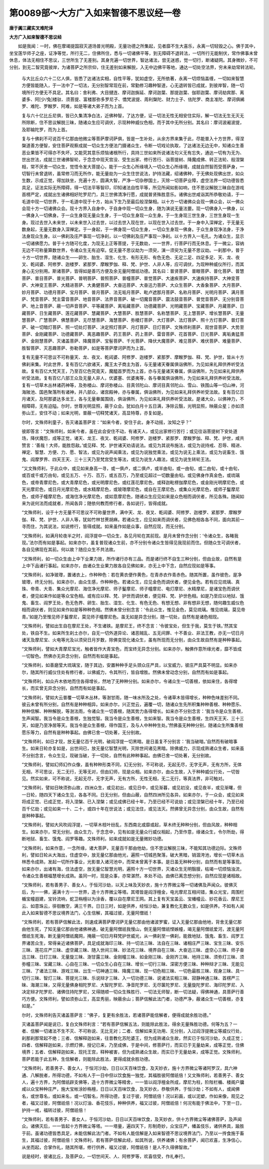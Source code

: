 第0089部～大方广入如来智德不思议经一卷
==========================================

**唐于阗三藏实叉难陀译**

**大方广入如来智德不思议经**


　　如是我闻：一时，佛在摩竭提国寂灭道场普光明殿，无量功德之所集起，见者靡不生大喜乐，永离一切轻毁之心。佛于其中，坐宝莲华师子之座，证净等觉，所行无二，住佛所住，悉与一切诸佛平等，到无障碍不退转法，一切所行无能制伏，常作佛事未曾休息，体法无相住不思议，三世所生了无差别。其身充遍一切世界，智达诸法，尝无迷惑，觉一切行，断诸疑网。其身微妙，不可分别，到无二智究竟彼岸，为诸菩萨之所宗仰，住无差别如来解脱，入无中边佛平等地，通达一切处空法界，穷未来劫常转法轮。

                      　　与大比丘众六十二亿人俱，皆悉了达诸法实相，自性平等，犹如虚空，无所依著，永离一切烦恼盖缠，一切如来智慧方便皆能随入，于一法中了一切法，无分别智常现在前，常勤修习趣种智道，心无退转皆已成就，到彼岸智，随一切境所行方便无不具足。其名曰：舍利弗、大目揵连、摩诃迦旃延、摩诃迦葉、那提迦葉、伽耶迦葉、摩诃劫宾那、离婆多、阿[少/兔]楼驮、须菩提、富楼那弥多罗尼子、憍梵波提、周利槃陀、财力士子、佉陀罗、商主准陀、摩诃俱絺罗、难陀、罗睺罗、阿难，如是等诸大弟子而为上首。

                      　　复与六十亿比丘尼俱，皆已久集清净白法，近佛种智，了达方便，证一切法无性无相安住实际，解一切法无生无灭无所除断，住不思议解脱三昧，随诸众生应可调伏，示现种种威仪色相，而于其中无所分别。其名曰：摩诃波阇波提，及耶输陀罗，而为上首。

                      　　复与十佛刹不可说百千亿那由他微尘等菩萨摩诃萨俱，皆是一生补处，从余方界来集于此，尽能普入十方世界，得涅槃道善方便智，安住菩萨观察成就一切众生方便法门摄诸众生，令断一切戏论执取，了达诸法无边无中，知诸众生善恶业果皆不可得亦不失坏，又能究其意乐烦恼诸根所行，具持三世如来所说诸法句义无有忘失，通达一切有为无为、世出世法，成就三世诸佛智轮，于念念中现天宫没、受生出家、修行苦行、诣菩提树、降魔成佛、转正法轮、般涅槃相，常不厌舍一切众生，觉悟令发大菩提心，能于一众生心所缘境入一切众生心所缘境，成就自然智而受菩萨身，一切智行未曾退转，虽常修习而无所作，能无量劫为一众生住世说法，护持法藏，绍诸佛种，于无佛处现佛出世，如众生数，示成正觉，得加趺坐，充遍十方，圆满大智，严净一切杂秽国土，灭除一切菩萨业障，虚空法界一切功德皆悉具足，证法实际无所障碍，得一切法平等智印，印知诸法自性平等，所见所闻如影如响，住不思议解脱三昧自在游戏首楞严定，成就出生诸佛相好陀罗尼门，具三世佛清净行愿，成就普贤殊胜意乐。诸佛出世咸诣其所恭敬劝请，于一毛道中现一切世界，于一毛道中现于十方，始从下生乃至最后般涅槃相。以十方一切诸佛众会现一佛众会，以一佛众会现十方一切诸佛众会。现十方界入自身中，于自身中现一切众生身，随为演说无量法要。现一切佛身入一佛身，以一佛身入一切佛身。于一众生身现无量众生身，于一切众生身现一众生身。于一生身现三世生身，三世生身现一生身。现过去世入未来世，以未来世入过去世，以过去世入现在世，以现在世入过去世。于一身中入深禅定，于无量无数身起，无量无数身入深禅定。于一身起，于一佛身现一切众生身，一切众生身现一佛身。于众生身现净法身，于净法身现众生身。以一佛刹及庄严事现一切净刹，以一切佛刹及庄严事现一净刹。以十方界入一毛孔。为诸众生，显示一切诸佛愿力。普于十方随可化度，为现无上正等菩提，于无数劫，一一世界，行菩萨行而无休息。于一微尘，容纳无边不可称量算数世界，令诸众生无有迫窄。促无量不思议劫为一须臾，演一须臾为无量不思议劫。一刹那中，普于十方一切世界，随诸众生——卵生、胎生、湿生、化生、有形无形、有色无色、无足二足、四足多足、天、龙、夜叉、乾闼婆、阿修罗、迦楼罗、紧那罗、摩睺罗伽、释、梵、护世、人非人等，应可调伏，为现种种威仪所行，而其身心无分别用。斯诸菩萨，皆得如是善巧方便及余无量阿僧祇功德。其名曰：普贤菩萨、普眼菩萨、普化菩萨、普慧菩萨、普目菩萨、普光菩萨、普明菩萨、普照菩萨、普幢菩萨、普觉菩萨、大速疾菩萨、大速疾持菩萨、大神变菩萨、大神变王菩萨、大精进菩萨、大勇健菩萨、大奋迅菩萨、大奋迅力菩萨、大众生菩萨、大香象菩萨、大月菩萨、妙月菩萨、功德月菩萨、宝月菩萨、普月菩萨、法无垢月菩萨、毗卢遮那月菩萨、名称月菩萨、光明月菩萨、满月菩萨、梵音菩萨、梵主雷音菩萨、地音菩萨、法界音菩萨、破一切魔音菩萨、震法鼓音菩萨、普觉音菩萨、无分别音菩萨、地上音菩萨、蔽一切声音菩萨、平等藏菩萨、离垢藏菩萨、功德藏菩萨、光明藏菩萨、宝藏菩萨、月藏菩萨、日藏菩萨、日生藏菩萨、莲花藏菩萨、慧藏菩萨、大慧菩萨、胜慧菩萨、名称慧菩萨、无上慧菩萨、增长慧菩萨、无量慧菩萨、广慧菩萨、佛慧菩萨、无尽慧菩萨、海慧菩萨、弥楼灯菩萨、大灯菩萨、法灯菩萨、照十方灯菩萨、普灯菩萨、破一切暗灯菩萨、照一切处灯菩萨、决定照灯菩萨、月灯菩萨、日灯菩萨、文殊师利菩萨、观世音菩萨、大势至菩萨、金刚藏菩萨、功德藏菩萨、离恶趣菩萨、药王菩萨、药上菩萨、雷音菩萨、花首菩萨、日光菩萨、离垢勇猛菩萨、金刚慧菩萨、灭诸盖菩萨、降魔菩萨、宝髻菩萨、千光菩萨、降伏大魔菩萨、难见菩萨、难伏菩萨、难量菩萨、胜智菩萨、灭恶趣菩萨、弥勒菩萨，如是等菩萨摩诃萨而为上首。

                      　　复有无量不可思议不可称量天、龙、夜叉、乾闼婆、阿修罗、迦楼罗、紧那罗、摩睺罗伽、释、梵、护世，皆从十方佛刹来集。时此世界，复有百亿六欲诸天，魔王太子商主为首，与无量诸天眷属俱诣佛所，为见如来礼拜供养听受法故。复有百亿大梵天王，乃至百亿色究竟天，魔醯首罗而为上首，亦与无量诸天眷属，俱诣佛所，为见如来礼拜供养听受法故。复有百亿八部王众及无量人非人，优婆塞、优婆夷等，各与眷属俱诣佛所，为见如来礼拜供养听受法故。复有一切草木丛林诸药神等，及弥楼山、摩诃弥楼山、目真邻陀山、摩诃目真邻陀山、雪山、铁围山等一切山神，河海陂池、国邑聚落所有诸神，并八部众，诸宫殿神，亦与眷属，俱诣佛所，为见如来礼拜供养听受法故。复有百亿日月诸天，及阿那婆达多龙王，各与无量眷属围绕，俱诣佛所，为见如来礼拜供养听受法故。是诸大众，以佛神力，不相障碍，无有迫隘。尔时，世尊光明显照，蔽于众会。犹如白月十五日满，净除云翳，光明显照，映蔽众星；亦如须弥山王，安住不动；如来光明，普蔽一切释梵诸天，高显特尊，亦复如是。

                      　　尔时，文殊师利童子，告灭诸盖菩萨言：“如来今者，安住于此，身不动摇，汝知之乎？”

                      　　彼即答言：“文殊师利，如来今者，虽在此会安住不动，有诸天人，或见出家修行苦行；或见往诣菩提树下安处道场，降伏魔怨，成等正觉，诸天、龙王、夜叉、乾闼婆、阿修罗、迦楼罗、紧那罗、摩睺罗伽、释、梵、护世，咸共赞言：‘善哉！大师，能胜怨敌。’或见释、梵、护世诸天劝请说法。或见为其说布施法，或见为说持戒、忍辱、精进、禅定、智慧、方便、力、愿、智法，或见为说声闻乘法，或见为说独觉乘法，或见为说无上乘法，或见为说畜生、饿鬼、阎摩罗界、四天王天、三十三天乃至梵宫受生等法，或见为说生人趣法，或见为说生转轮王法。

                      　　“又文殊师利，于此众中，或见如来身高一寻，或一俱卢，或二俱卢，或半由旬，或一由旬，或二由旬，或十由旬，或百或千或万由旬，或见五万、十万、百万，或五百万，乃至或见超过一切数量由旬。或见佛身作真金色，或琉璃色，或帝青摩尼色，或大青摩尼色，或光明摩尼色，或红莲花摩尼色，或释迦毗楞伽摩尼色，或金刚光明摩尼色，或天光摩尼色，或日月光摩尼色，或水精摩尼色，或玻瓈摩尼色，或自在王摩尼色，或集众光摩尼色，或师子鬘摩尼色，或师子幢摩尼色，或海住净光摩尼色，或如意摩尼色，随诸众生应见如来是众色相而调伏者，所见各殊。随闻如来为说何法而成就者，所闻各异；随依何教而修行者，各如说行，皆得成就。

                      　　“文殊师利，设于十方无量不可思议不可称量世界，满中天、龙、夜叉、乾闼婆、阿修罗、迦楼罗、紧那罗、摩睺罗伽、释、梵、护世、人非人等，犹如竹林甘蔗胡麻。若诸众生，应见如来而调伏者，见佛色相各各不同，面向其前一寻而住，为其说法，如说修行，皆得成就。如来虽作如是众事，自然应现，而无分别。

                      　　“文殊师利，如满月轮夜半之时，阎浮提中一切众生，各见月轮在其前现。是月未曾作念分别：‘令诸众生，各睹我现。’法尔而有如是事起。如来亦尔，虽复普现诸众生前，亦不分别令诸众生皆得见我现前而住。但随众生可调伏者，各自见佛现在其前。何以故？随应众生不共法故。

                      　　“文殊师利，如一切众生由上中下业果力故，所作诸行亦有三品。而是诸行终不自生三种分别，但由业故，自然有是上中下品诸行事起。如来亦尔，由诸众生业果力故各自见佛如来，亦无上中下念，自然应现如是等事。

                      　　“文殊师利，如净玻瓈，置诸衣上，作种种色：若在黄衣便作黄色，在青赤衣作青赤色。随其所置，虽作彼色，是净玻瓈，终无分别。如来亦尔，由众生感，作种种色。若诸众生，应见金色而调伏者，便见金色。若有应见琉璃、真珠、帝青、大青、集众光摩尼、海住净光摩尼、师子鬘摩尼、师子幢摩尼、电灯摩尼、水精摩尼，是诸宝色而调伏者，便见如来作如是等众宝色相。或有应以释、梵、护世而调伏者，便见释、梵、护世色相。如是乃至应以地狱、饿鬼、畜生、阎罗王处，色无色界、卵生、胎生、湿生、化生、有色无色、有想无想、非有想非无想，随何趣生威仪色相而调伏者，则见如来作如是等种种色相。然佛未曾分别念言：‘令此众生，惟见金色，莫见琉璃。惟见琉璃，莫见帝青。’如是乃至惟见师子鬘摩尼，莫见师子幢摩尼色。虽无如是异念分别，随一切处，自然有是诸色相现。

                      　　“文殊师利，譬如出生自在摩尼王处，不生诸铁。是摩尼王，终不念言：‘令彼宝处，但生于我，莫生于铁。’然其宝处，铁自不生。如来所生刹土亦尔，自无一切外道异论、诸恶贼乱、五无间罪、十不善业、非法王教，亦无一切日月诸天及摩尼宝、火电等光及以须臾日月岁数，除佛变现化诸众生，虽有所现而无分别，由众生故自然有是种种事起。

                      　　“文殊师利，譬如大青摩尼宝光，触者皆作大青宝色，而宝终无异念分别。如来亦尔，触佛作意所缘光者，靡不皆成一切智色。然佛亦无异念分别，自然而有如是事起。

                      　　“文殊师利，如善磨莹大琉璃宝，随于其边，安置种种手足头颈众庄严具，以宝威力，彼庄严具莫不明显。如来亦尔，随其所行威仪住处有修行者，以佛威力，令其所行，皆自增胜。然佛未曾动念分别，自然而有如是事起。

                      　　“文殊师利，如众卉木依地而住各得增长，然地了无种种分别。如来亦尔，令诸众生一切善根，依如来住，各得增长，而实曾无异念分别，自然而有如是事起。

                      　　“文殊师利，譬如大云普覆一切草木丛林，等澍甘雨，随一味水所及之处，令诸草木皆得增长，种种色味差别不同。彼云未曾有所分别，自然有是种种相异。如来亦尔，兴正觉云，遍覆一切，随诸众生先所积集种种善根、种种愿乐、种种信解、种种解脱，等澍法雨，令诸众生一切善根，随其势力各得增长。如来亦不分别念言：‘我当令是众生善根，生声闻智。我当令是众生善根，生独觉智。我当令是众生善根，生如来智。我当令是众生善根，生四天王天、三十三天，如是乃至净居等天。我当令是众生善根，得作国王，及与人中种种生处。’然佛虽无种种分别，随诸众生所集善根愿乐等力，自然有是种种事起。由佛已舍一切处著，无分别故。

                      　　“文殊师利，如日才现，放无量亿百千光明，破阎浮提一切黑暗。是日虽复不分别言：‘我当破暗。’自然而有破暗事生。如来日轮亦复如是，出世间已，放无量亿智慧光明，灭除世间诸见黑暗。除佛威力，示现成熟诸众生者，如来虽不分别念言，令众生见，现破当破，于一切处，自然有此种种事起。由佛已舍一切处著，无分别故。

                      　　“文殊师利，譬如幻师幻作众像，虽有种种形类不同，幻无分别，不可称说，无起无尽，无字无声，无有方所，无体无相，不可思议，无二无行，无等无对，但由幻师，现是众相。如来亦尔，由众生故，入于种种威仪行处，一切皆见。然实如来，可不称说，无起无尽，无字无声，无有方所，无性无相，无二无行，等真法界，非可触对。

                      　　“文殊师利，譬如日映须弥山故，四洲众生，或见初出，或见日中，或见渐暮，或见初没，或见夜半，或见渐曙，但一日轮，随四天下诸众生见，各各不同。日无分别，但由山蔽，自然四洲所见各异。如来亦尔，于一众会，或见如来将成正觉、已成正觉，将入涅槃、已入涅槃；或见成佛已经十年，乃至已经不可说劫；或见涅槃已经十年，乃至已经百千亿劫；或见如来一十、二十，或四十年在世说法；或见法住，或见法灭。然佛曾无异念分别，由众生故，自然有是种种事起。

                      　　“文殊师利，譬如大风吹阎浮提，一切草木枝叶纷乱，东西南北或靡或起，草木终无种种分别，但由风故，种种相生。如来亦尔，常无分别，由众生力，于念念中，见有如是无量众行威仪相起，乃至作意，缘诸众生，令尔所劫，得断地狱、畜生、饿鬼、阎罗等趣。文殊师利，如来成就如是无量微妙功德。

                      　　“文殊师利，如来作意，一念所缘，诸大菩萨，无量百千那由他劫，住不思议解脱三昧，不能知其功德边际。文殊师利，譬如日轮从大海出，住虚空中，放无量亿那由他光，遍照一切城邑聚落，破大黑暗，销涸洿池，增长一切草木丛林悉令成熟，发起一切所作事业，光影普入诸河池中，而常未曾离于本事。是日虽无种种分别，自然而有是等事现。如来亦尔，出诸有海，住法虚空，放无量亿智慧光明，遍照十方一切世界，灭诸众生无明翳膜，枯竭一切烦恼浊流，令诸众生善根福慧增长成熟。虽同一时，现是众事，亦常湛然，本处不动。由佛已离念想分别，自然应现是诸相故。

                      　　“文殊师利，若有善男子、善女人，于恒河沙劫，以天上味及天妙衣，施十方界微尘等一切诸佛及声闻众。彼佛灭后，为一一佛，遍满十方一一世界，造十方界微尘等塔。其塔皆是阎浮檀金，电光摩尼互相间错，集众光宝，周围栏楯宝幢遐建，宝铃流响，蛇卫栴檀以为涂香，覆以自在摩尼王网。其上复有天宝盖云、宝幡幢云、妙花香云、摩尼王云、如意珠云，徘徊散空，满三千界。日日三时，如是供养，经恒沙劫，兼复教化无数众生，如是供养。不如有人闻此入如来智德不思议境界法门，心生信解，其福过彼，无量阿僧祇！

                      　　“文殊师利，若有菩萨信解此法，则速成满菩萨摩诃萨无量亿那由他诸波罗蜜，证入无量亿那由他地，背舍无量亿那由他生死，了知无量亿那由他诸佛神通，破无量阿僧祇我慢山，倒无量阿僧祇悭嫉幢，竭无量阿僧祇爱河，渡无量阿僧祇生死海，断无量阿僧祇魔网，掩蔽一切日月释梵护世威光，从一佛刹至一佛刹，能救地狱、饿鬼、畜生、阎罗王界诸苦众生，常得亲近诸佛菩萨，具足成就海印三昧、持一切法三昧、法自在三昧、诸相庄严三昧、宝生三昧、安乐三昧、莲花庄严三昧、虚空藏三昧、随入世间三昧、妙法花三昧、境界自在三昧、大奋迅三昧、虚空心三昧、师子奋迅三昧、日灯三昧、无量旋三昧、澍甘露三昧、金刚幢三昧、如金刚三昧、金刚齐三昧、地持三昧、须弥灯三昧、须弥幢三昧、宝藏三昧、心自在三昧、一切众生心自在三昧、增长一切行三昧、深密方便三昧、种种辩才三昧、无能见三昧、了诸法三昧、游戏三昧、出生一切神通三昧、降魔三昧、现一切色相三昧、一切色最胜三昧、观身三昧、具一切行三昧、智灯三昧、菩提光三昧、乐说辩才三昧、入一切功德三昧、说诸法实相三昧、寂静神通三昧、首楞严三昧、海潮三昧，又得无量佛身相陀罗尼、大智陀罗尼、净音陀罗尼、无尽箧陀罗尼、无量旋陀罗尼、海印陀罗尼、入决定辩才陀罗尼、诸佛住持陀罗尼，又得随顺一切众生殊胜行、一切法无师智，断一切法疑，得佛神通，具菩萨行善巧方便。文殊师利，譬如须弥山王，高显秀丽，映蔽余山；菩萨信解此法门者，功德严净，蔽诸众生一切善根，亦复如是。”

                      　　尔时，文殊师利告灭诸盖菩萨言：“佛子，复更有余胜法，若诸菩萨能信解者，便得成就余胜功德。”

                      　　灭诸盖菩萨闻是说已，复白文殊师利言：“若有菩萨信解五法，则能除此胜法，得余无量殊胜功德。何等为五？一者、信解一切诸法不生不灭、不可称说、无比无对；二者、信解如来无功用、无分别，入过阎浮提微尘等威仪行处，刹那刹那常起不绝；三者、信解释迦如来，往昔教化苏陀婆王，但为成熟诸众生故，然实已于恒河沙劫，久成正觉；四者、信解释迦如来，示燃灯佛，授记已来，乃至成佛，于是中间，修菩萨行，而实已于无量劫来，成等正觉，住佛境界；五者、信解释迦如来，现托王宫，释种被害，但为成熟诸众生故，而实已于无量劫来，成等正觉。文殊师利，菩萨若能于此五种，生信解者，则能除此胜法，更得成就余胜功德。

                      　　“文殊师利，若善男子、善女人，于恒河沙劫，日日以天百味饮食，及天妙衣，施十方界微尘等诸阿罗汉，具六神通、八解脱者，所得功德，不如有人于一日中但以饮食施一独觉，其福胜彼阿僧祇倍！又文殊师利，若善男子、善女人，遍十方界，为阿僧祇辟支佛等，造十方界微尘等精舍，一一皆以阎浮檀金所成，摩尼为柱，阶陛栏楯、楼阁户牖咸以众宝种种庄严，施大宝帐涂妙栴檀，日日以天百味饮食，及天妙衣，恭敬供养，于恒沙劫；不如有人，或闻佛名，或世尊名，或如来名，或一切智名，所得功德，复过于彼，阿僧祇倍！况以彩画，或以泥塑，作如来像，观见之者，福又过彼，阿僧祇倍！况以灯油、香花伎乐，种种供养，福又过彼，阿僧祇倍！何况有能于佛法中，下至一日，护持一戒，福转过彼，阿僧祇倍！

                      　　“文殊师利，若有善男子、善女人，于恒河沙劫，日日以天百味饮食，及天妙衣，供十方界微尘等诸佛菩萨，及声闻众。诸佛灭后，一一皆起十方界微尘等塔。一一塔量，遍四天下，形制奇妙，众宝庄严，幡盖伎乐，诸供养具，踰胜于前。虽诸功德皆悉具足，未能信解此法门者。不如有人能信解是入如来智德不思议境界法门，乃至以一抟食施于畜生，其福过彼，阿僧祇倍！文殊师利，若有菩萨信解此经，如其所说，供养诸佛；有余菩萨，闻已欢喜，生净信心，从坐而起，合掌作礼，随其所堪，修行供养，福又过彼，阿僧祇倍！是人不久得佛智故。”

                      　　说是经时，彼诸比丘，及菩萨众，一切世间天、人、阿修罗等，欢喜信受，作礼奉行。
